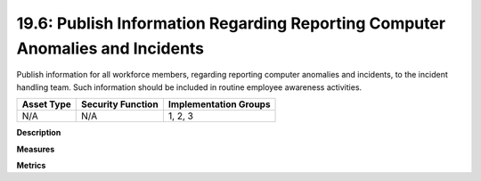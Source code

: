 19.6: Publish Information Regarding Reporting Computer Anomalies and Incidents
==============================================================================

Publish information for all workforce members, regarding reporting computer anomalies and incidents, to the incident handling team.  Such information should be included in routine employee awareness activities.

.. list-table::
	:header-rows: 1

	* - Asset Type 
	  - Security Function
	  - Implementation Groups
	* - N/A
	  - N/A
	  - 1, 2, 3

**Description**


**Measures**


**Metrics**


.. history
.. authors
.. license